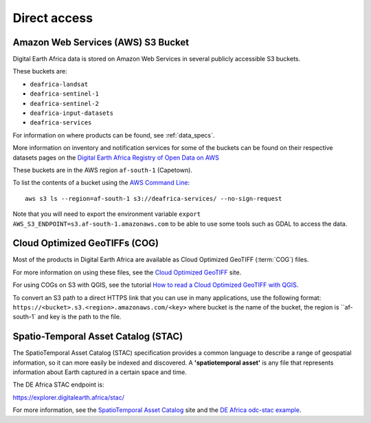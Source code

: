Direct access
=============

Amazon Web Services (AWS) S3 Bucket
____________________________________
Digital Earth Africa data is stored on Amazon Web Services in several publicly
accessible S3 buckets.

These buckets are:

* ``deafrica-landsat``
* ``deafrica-sentinel-1``
* ``deafrica-sentinel-2``
* ``deafrica-input-datasets``
* ``deafrica-services``

For information on where products can be found, see :ref:`data_specs`.

More information on inventory and notification services for some of the buckets can be found on their respective
datasets pages on the
`Digital Earth Africa Registry of Open Data on AWS <https://registry.opendata.aws/collab/deafrica/>`_

These buckets are in the AWS region ``af-south-1`` (Capetown).

To list the contents of a bucket using the `AWS Command Line <https://docs.aws.amazon.com/cli/latest/userguide/>`_::

    aws s3 ls --region=af-south-1 s3://deafrica-services/ --no-sign-request

Note that you will need to export the environment variable ``export AWS_S3_ENDPOINT=s3.af-south-1.amazonaws.com``
to be able to use some tools such as GDAL to access the data.


Cloud Optimized GeoTIFFs (COG)
______________________________
Most of the products in Digital Earth Africa are available as Cloud Optimized
GeoTIFF (:term:`COG`) files.

For more information on using these files, see the
`Cloud Optimized GeoTIFF <https://www.cogeo.org/>`_ site.

For using COGs on S3 with QGIS, see the tutorial `How to read a Cloud
Optimized GeoTIFF with QGIS <https://www.cogeo.org/qgis-tutorial.html>`_.

To convert an S3 path to a direct HTTPS link that you can use in many applications,
use the following format: ``https://<bucket>.s3.<region>.amazonaws.com/<key>`` where bucket
is the name of the bucket, the region is ``af-south-1` and key is the path to the file.


Spatio-Temporal Asset Catalog (STAC)
___________________________________

The SpatioTemporal Asset Catalog (STAC) specification provides a common
language to describe a range of geospatial information, so it can more easily
be indexed and discovered. A **'spatiotemporal asset'** is any file that
represents information about Earth captured in a certain space and time.

The DE Africa STAC endpoint is:

https://explorer.digitalearth.africa/stac/

For more information, see the
`SpatioTemporal Asset Catalog <https://stacspec.org/>`_ site and the
`DE Africa odc-stac example <odc_stac.ipynb>`_.
